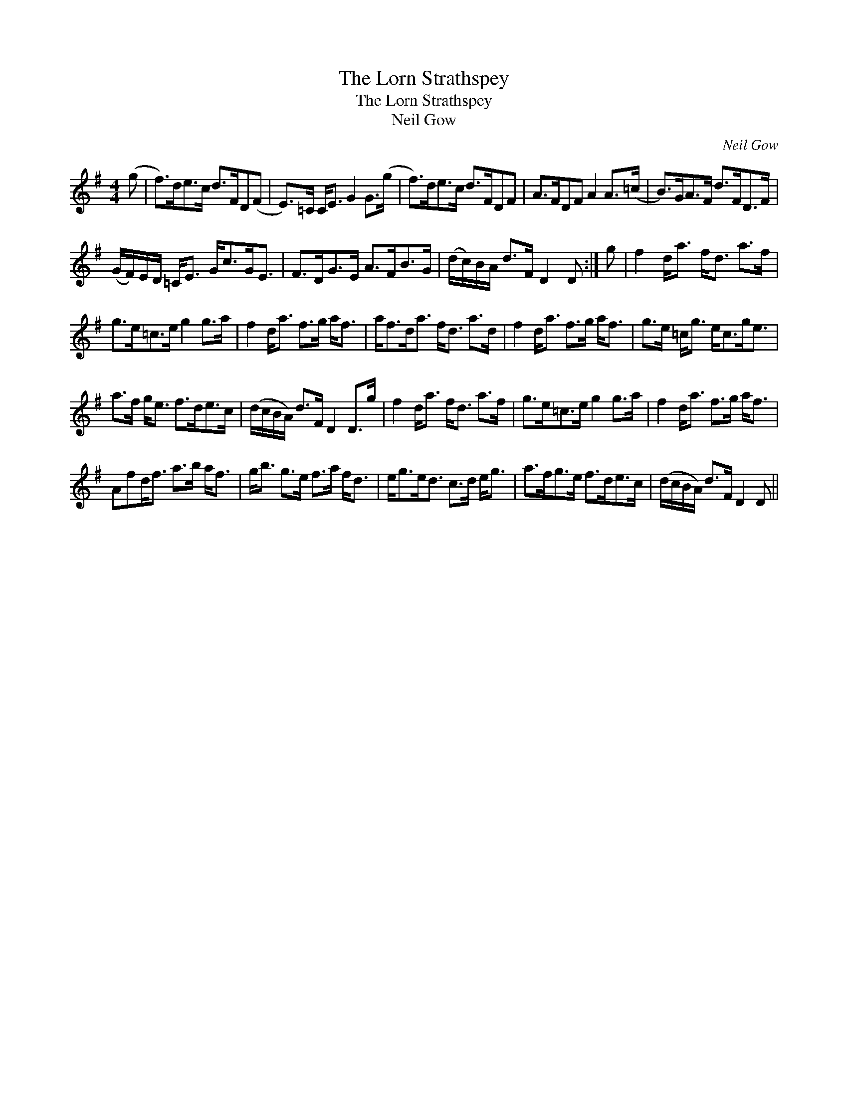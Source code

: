 X:1
T:Lorn Strathspey, The
T:Lorn Strathspey, The
T:Neil Gow
C:Neil Gow
L:1/8
M:4/4
K:G
V:1 treble 
V:1
 (g | f>)de>c d>FD(F | E>)=C C<E G2 G>(g | f>)de>c d>FDF | A>FDF A2 A>(=c | B>)GA>F d>FD>F | %6
 (G/F/)E/D/ =C<E G<cG<E | F>DG>E A>FB>G | (d/c/)B/A/ d>F D2 D :| g | f2 d<a f<d a>f | %11
 g>e=c>e g2 g>a | f2 d<a f>g a<f | a<fd<a f<d a>d | f2 d<a f>g a<f | g>e =c<g e<cg<e | %16
 a>f g<e f>de>c | (d/c/B/A/) d>F D2 D>g | f2 d<a f<d a>f | g>e=c>e g2 g>a | f2 d<a f>g a<f | %21
 Afd<f a>b a<f | g<b g>e f>a f<d | e<ge<d c>d e<g | a>fg>e f>de>c | (d/c/B/A/) d>F D2 D || %26


